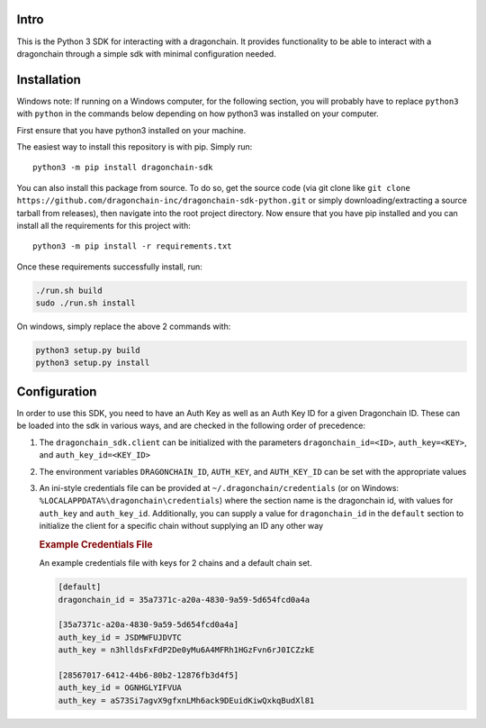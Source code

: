 |Build Status|

Intro
-----

This is the Python 3 SDK for interacting with a dragonchain. It provides
functionality to be able to interact with a dragonchain through a simple
sdk with minimal configuration needed.

Installation
------------

Windows note: If running on a Windows computer, for the following
section, you will probably have to replace ``python3`` with ``python``
in the commands below depending on how python3 was installed on your
computer.

First ensure that you have python3 installed on your machine.

The easiest way to install this repository is with pip. Simply run:

::

   python3 -m pip install dragonchain-sdk

You can also install this package from source. To do so, get the source
code (via git clone like
``git clone https://github.com/dragonchain-inc/dragonchain-sdk-python.git``
or simply downloading/extracting a source tarball from releases), then
navigate into the root project directory. Now ensure that you have pip
installed and you can install all the requirements for this project
with:

::

   python3 -m pip install -r requirements.txt

Once these requirements successfully install, run:

.. code:: sh

   ./run.sh build
   sudo ./run.sh install

On windows, simply replace the above 2 commands with:

.. code:: bat

   python3 setup.py build
   python3 setup.py install

Configuration
-------------

In order to use this SDK, you need to have an Auth Key as well as an
Auth Key ID for a given Dragonchain ID. These can be loaded into the sdk
in various ways, and are checked in the following order of precedence:

1. The ``dragonchain_sdk.client`` can be initialized with the parameters
   ``dragonchain_id=<ID>``, ``auth_key=<KEY>``, and
   ``auth_key_id=<KEY_ID>``

2. The environment variables ``DRAGONCHAIN_ID``,
   ``AUTH_KEY``, and ``AUTH_KEY_ID`` can be set
   with the appropriate values

3. An ini-style credentials file can be provided at
   ``~/.dragonchain/credentials`` (or on Windows:
   ``%LOCALAPPDATA%\dragonchain\credentials``) where the section name is
   the dragonchain id, with values for ``auth_key`` and ``auth_key_id``.
   Additionally, you can supply a value for ``dragonchain_id`` in the
   ``default`` section to initialize the client for a specific chain
   without supplying an ID any other way

   .. rubric:: Example Credentials File
      :name: example-credentials-file

   An example credentials file with keys for 2 chains and a default
   chain set.

   .. code:: ini

      [default]
      dragonchain_id = 35a7371c-a20a-4830-9a59-5d654fcd0a4a

      [35a7371c-a20a-4830-9a59-5d654fcd0a4a]
      auth_key_id = JSDMWFUJDVTC
      auth_key = n3hlldsFxFdP2De0yMu6A4MFRh1HGzFvn6rJ0ICZzkE

      [28567017-6412-44b6-80b2-12876fb3d4f5]
      auth_key_id = OGNHGLYIFVUA
      auth_key = aS73Si7agvX9gfxnLMh6ack9DEuidKiwQxkqBudXl81

.. |Build Status| image:: https://codebuild.us-west-2.amazonaws.com/badges?uuid=eyJlbmNyeXB0ZWREYXRhIjoieXNKb0Q3Y2doNkVsMFRZdHVqVWwyTm5lWjBjLzFVYjZCRFlhci9DbUo0aE9lcTlzQ3ErcitsV0NwSUlNVzJuMldFeEJUQUk5dnRlaXVTbUdpNW55NmFNPSIsIml2UGFyYW1ldGVyU3BlYyI6Ii9USGRmNEgxeE5wUU9FMVciLCJtYXRlcmlhbFNldFNlcmlhbCI6MX0%3D&branch=master

